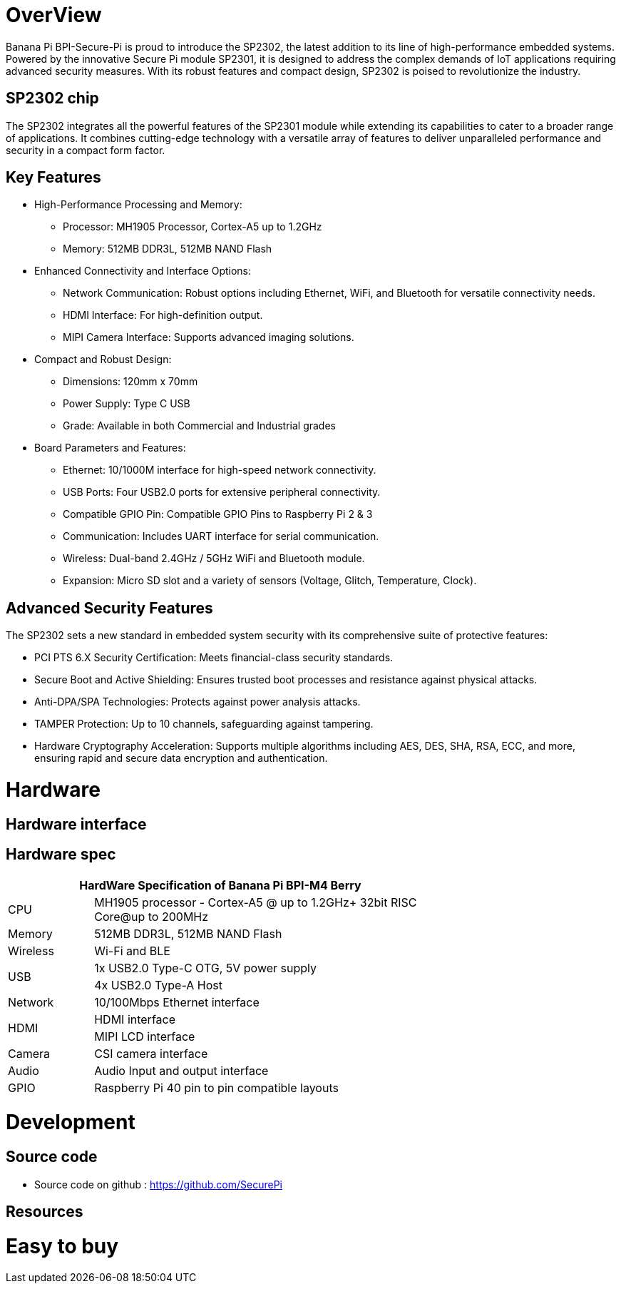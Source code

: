 = OverView

Banana Pi BPI-Secure-Pi is proud to introduce the SP2302, the latest addition to its line of high-performance embedded systems. Powered by the innovative Secure Pi module SP2301, it is designed to address the complex demands of IoT applications requiring advanced security measures. With its robust features and compact design, SP2302 is poised to revolutionize the industry.

== SP2302 chip 

The SP2302 integrates all the powerful features of the SP2301 module while extending its capabilities to cater to a broader range of applications. It combines cutting-edge technology with a versatile array of features to deliver unparalleled performance and security in a compact form factor.

== Key Features

* High-Performance Processing and Memory:
** Processor: MH1905 Processor, Cortex-A5 up to 1.2GHz
** Memory: 512MB DDR3L, 512MB NAND Flash
* Enhanced Connectivity and Interface Options:
** Network Communication: Robust options including Ethernet, WiFi, and Bluetooth for versatile connectivity needs.
** HDMI Interface: For high-definition output.
** MIPI Camera Interface: Supports advanced imaging solutions.
* Compact and Robust Design:
** Dimensions: 120mm x 70mm
** Power Supply: Type C USB
** Grade: Available in both Commercial and Industrial grades
* Board Parameters and Features:
** Ethernet: 10/1000M interface for high-speed network connectivity.
** USB Ports: Four USB2.0 ports for extensive peripheral connectivity.
** Compatible GPIO Pin: Compatible GPIO Pins to Raspberry Pi 2 & 3
** Communication: Includes UART interface for serial communication.
** Wireless: Dual-band 2.4GHz / 5GHz WiFi and Bluetooth module.
** Expansion: Micro SD slot and a variety of sensors (Voltage, Glitch, Temperature, Clock).

== Advanced Security Features
The SP2302 sets a new standard in embedded system security with its comprehensive suite of protective features:

** PCI PTS 6.X Security Certification: Meets financial-class security standards.
** Secure Boot and Active Shielding: Ensures trusted boot processes and resistance against physical attacks.
** Anti-DPA/SPA Technologies: Protects against power analysis attacks.
** TAMPER Protection: Up to 10 channels, safeguarding against tampering.
** Hardware Cryptography Acceleration: Supports multiple algorithms including AES, DES, SHA, RSA, ECC, and more, ensuring rapid and secure data encryption and authentication.

= Hardware

== Hardware interface

== Hardware spec
[options="header",cols="1,4",width="70%"]
|=====
2+| **HardWare Specification of Banana Pi BPI-M4 Berry**
|CPU |MH1905 processor - Cortex-A5 @ up to 1.2GHz+ 32bit RISC Core@up to 200MHz
|Memory | 512MB DDR3L, 512MB NAND Flash
|Wireless| Wi-Fi and BLE
.2+|USB |1x USB2.0 Type-C OTG, 5V power supply
|4x USB2.0 Type-A Host
|Network| 10/100Mbps Ethernet interface
.2+|HDMI| HDMI interface
|MIPI LCD interface
|Camera | CSI camera interface
|Audio|Audio Input and output interface
|GPIO | Raspberry Pi 40 pin to pin compatible layouts
|=====

= Development

== Source code

* Source code on github :  https://github.com/SecurePi


== Resources

= Easy to buy
